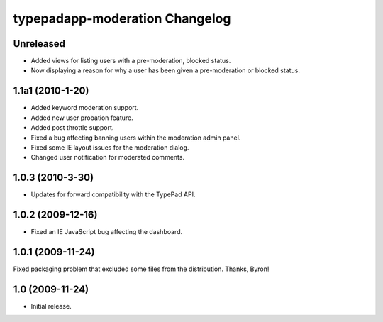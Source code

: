 typepadapp-moderation Changelog
===============================

Unreleased
----------

* Added views for listing users with a pre-moderation, blocked status.
* Now displaying a reason for why a user has been given a pre-moderation or blocked status.


1.1a1 (2010-1-20)
-----------------

* Added keyword moderation support.
* Added new user probation feature.
* Added post throttle support.
* Fixed a bug affecting banning users within the moderation admin panel.
* Fixed some IE layout issues for the moderation dialog.
* Changed user notification for moderated comments.


1.0.3 (2010-3-30)
-----------------

* Updates for forward compatibility with the TypePad API.


1.0.2 (2009-12-16)
------------------

* Fixed an IE JavaScript bug affecting the dashboard.


1.0.1 (2009-11-24)
------------------

Fixed packaging problem that excluded some files from the distribution. Thanks, Byron!


1.0 (2009-11-24)
----------------

* Initial release.
